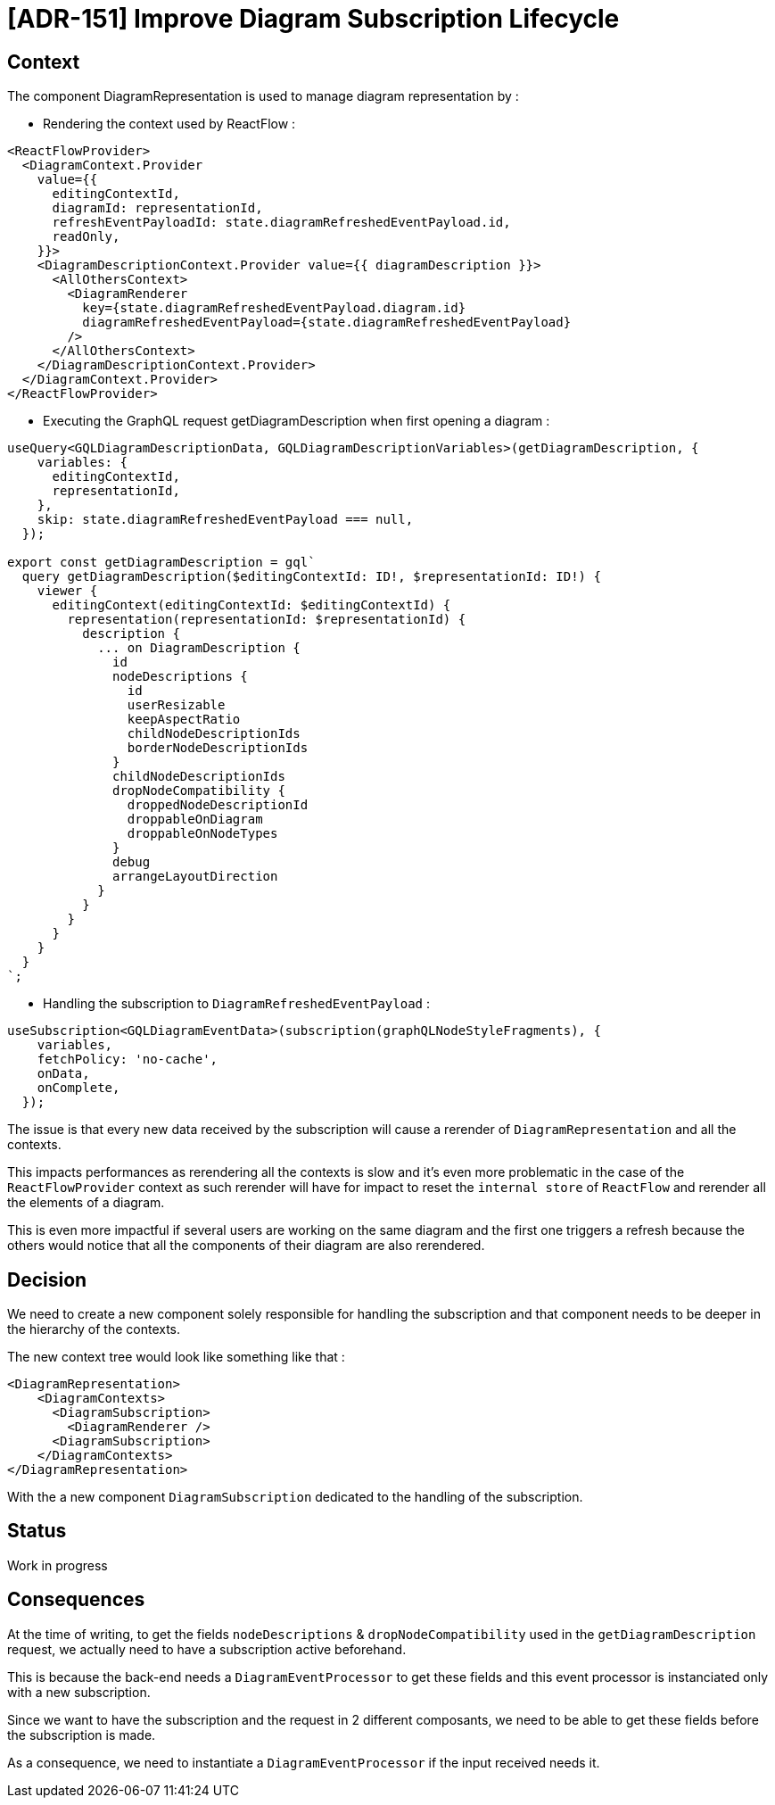 = [ADR-151] Improve Diagram Subscription Lifecycle

== Context

The component DiagramRepresentation is used to manage diagram representation by : 

* Rendering the context used by ReactFlow :

[source,typescript]
----
<ReactFlowProvider>
  <DiagramContext.Provider
    value={{
      editingContextId,
      diagramId: representationId,
      refreshEventPayloadId: state.diagramRefreshedEventPayload.id,
      readOnly,
    }}>
    <DiagramDescriptionContext.Provider value={{ diagramDescription }}>
      <AllOthersContext>
        <DiagramRenderer
          key={state.diagramRefreshedEventPayload.diagram.id}
          diagramRefreshedEventPayload={state.diagramRefreshedEventPayload}
        />
      </AllOthersContext>
    </DiagramDescriptionContext.Provider>
  </DiagramContext.Provider>
</ReactFlowProvider>
----

* Executing the GraphQL request getDiagramDescription when first opening a diagram :

[source,typescript]
----
useQuery<GQLDiagramDescriptionData, GQLDiagramDescriptionVariables>(getDiagramDescription, {
    variables: {
      editingContextId,
      representationId,
    },
    skip: state.diagramRefreshedEventPayload === null,
  });

export const getDiagramDescription = gql`
  query getDiagramDescription($editingContextId: ID!, $representationId: ID!) {
    viewer {
      editingContext(editingContextId: $editingContextId) {
        representation(representationId: $representationId) {
          description {
            ... on DiagramDescription {
              id
              nodeDescriptions {
                id
                userResizable
                keepAspectRatio
                childNodeDescriptionIds
                borderNodeDescriptionIds
              }
              childNodeDescriptionIds
              dropNodeCompatibility {
                droppedNodeDescriptionId
                droppableOnDiagram
                droppableOnNodeTypes
              }
              debug
              arrangeLayoutDirection
            }
          }
        }
      }
    }
  }
`;
----

* Handling the subscription to ```DiagramRefreshedEventPayload``` :

[source,typescript]
----
useSubscription<GQLDiagramEventData>(subscription(graphQLNodeStyleFragments), {
    variables,
    fetchPolicy: 'no-cache',
    onData,
    onComplete,
  });
----

The issue is that every new data received by the subscription will cause a rerender of ```DiagramRepresentation``` and all the contexts.

This impacts performances as rerendering all the contexts is slow and it's even more problematic in the case of the ```ReactFlowProvider``` context as such rerender will have for impact to reset the ```internal store``` of ```ReactFlow``` and rerender all the elements of a diagram.

This is even more impactful if several users are working on the same diagram and the first one triggers a refresh because the others would notice that all the components of their diagram are also rerendered.


== Decision

We need to create a new component solely responsible for handling the subscription and that component needs to be deeper in the hierarchy of the contexts.

The new context tree would look like something like that :

[source,typescript]
----
<DiagramRepresentation>
    <DiagramContexts>
      <DiagramSubscription>
        <DiagramRenderer />
      <DiagramSubscription>
    </DiagramContexts>
</DiagramRepresentation>
----

With the a new component ```DiagramSubscription``` dedicated to the handling of the subscription.

== Status

Work in progress

== Consequences

At the time of writing, to get the fields ```nodeDescriptions``` & ```dropNodeCompatibility``` used in the ```getDiagramDescription``` request, we actually need to have a subscription active beforehand. 

This is because the back-end needs a ```DiagramEventProcessor``` to get these fields and this event processor is instanciated only with a new subscription.

Since we want to have the subscription and the request in 2 different composants, we need to be able to get these fields before the subscription is made.

As a consequence, we need to instantiate a ```DiagramEventProcessor``` if the input received needs it.
